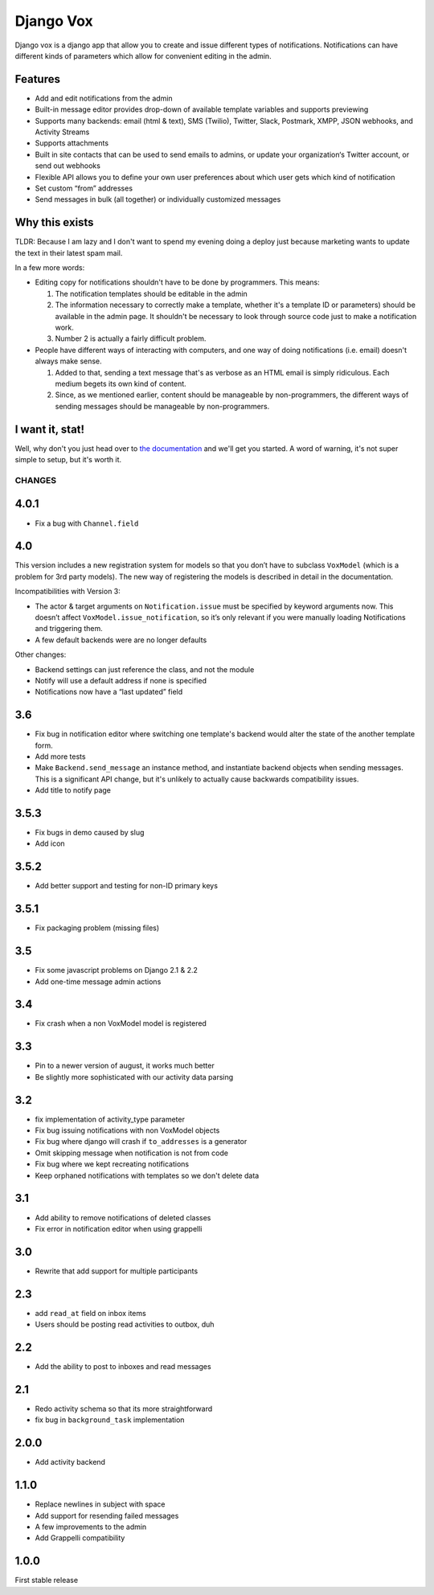 ==========
Django Vox
==========

|pipeline-badge| |coverage-badge| |docs-badge| |pypi-badge|

Django vox is a django app that allow you to create and issue
different types of notifications. Notifications can have different
kinds of parameters which allow for convenient editing in the admin.

Features
---------------

* Add and edit notifications from the admin
* Built-in message editor provides drop-down of available template variables
  and supports previewing
* Supports many backends: email (html & text), SMS (Twilio), Twitter, Slack,
  Postmark, XMPP, JSON webhooks, and Activity Streams
* Supports attachments
* Built in site contacts that can be used to send emails to admins, or update
  your organization‘s Twitter account, or send out webhooks
* Flexible API allows you to define your own user preferences about which user
  gets which kind of notification
* Set custom “from” addresses
* Send messages in bulk (all together) or individually customized messages


Why this exists
---------------

TLDR: Because I am lazy and I don't want to spend my evening doing
a deploy just because marketing wants to update the text in their
latest spam mail.

In a few more words:

* Editing copy for notifications shouldn't have to be done by programmers.
  This means:

  1. The notification templates should be editable in the admin
  2. The information necessary to correctly make a template, whether
     it's a template ID or parameters) should be available in the admin
     page. It shouldn't be necessary to look through source code just to
     make a notification work.
  3. Number 2 is actually a fairly difficult problem.

* People have different ways of interacting with computers, and one
  way of doing notifications (i.e. email) doesn't always make sense.

  1. Added to that, sending a text message that's as verbose as an HTML
     email is simply ridiculous. Each medium begets its own kind of
     content.
  2. Since, as we mentioned earlier, content should be manageable
     by non-programmers, the different ways of sending messages should
     be manageable by non-programmers.


I want it, stat!
----------------

Well, why don't you just head over to `the documentation`_ and we'll
get you started. A word of warning, it's not super simple to setup, but
it's worth it.


.. |pipeline-badge| image:: https://gitlab.com/alantrick/django-vox/badges/master/pipeline.svg
   :target: https://gitlab.com/alantrick/django-vox/
   :alt: Build Status

.. |coverage-badge| image:: https://gitlab.com/alantrick/django-vox/badges/master/coverage.svg
   :target: https://gitlab.com/alantrick/django-vox/
   :alt: Coverage Status

.. |docs-badge| image:: https://img.shields.io/badge/docs-latest-informational.svg
   :target: `the documentation`_
   :alt: Documentation

.. |pypi-badge| image:: https://img.shields.io/pypi/v/django_vox.svg
   :target: https://pypi.org/project/django-vox/
   :alt: Project on PyPI

.. _the documentation: https://alantrick.gitlab.io/django-vox/


CHANGES
=======

4.0.1
-----

* Fix a bug with ``Channel.field``

4.0
---

This version includes a new registration system for models so that you
don’t have to subclass ``VoxModel`` (which is a problem for 3rd party models).
The new way of registering the models is described in detail in the
documentation.

Incompatibilities with Version 3:

* The actor & target arguments on ``Notification.issue`` must be specified
  by keyword arguments now. This doesn’t affect
  ``VoxModel.issue_notification``, so it’s only relevant if you were manually
  loading Notifications and triggering them.
* A few default backends were are no longer defaults

Other changes:

* Backend settings can just reference the class, and not the module
* Notify will use a default address if none is specified
* Notifications now have a “last updated” field

3.6
---

* Fix bug in notification editor where switching one template's backend would
  alter the state of the another template form.
* Add more tests
* Make ``Backend.send_message`` an instance method, and instantiate backend
  objects when sending messages. This is a significant API change, but it's
  unlikely to actually cause backwards compatibility issues.
* Add title to notify page

3.5.3
-----

* Fix bugs in demo caused by slug
* Add icon

3.5.2
-----

* Add better support and testing for non-ID primary keys

3.5.1
-----

* Fix packaging problem (missing files)

3.5
---

* Fix some javascript problems on Django 2.1 & 2.2
* Add one-time message admin actions

3.4
---

* Fix crash when a non VoxModel model is registered

3.3
---

* Pin to a newer version of august, it works much better
* Be slightly more sophisticated with our activity data parsing

3.2
---

* fix implementation of activity\_type parameter
* Fix bug issuing notifications with non VoxModel objects
* Fix bug where django will crash if ``to_addresses`` is a generator
* Omit skipping message when notification is not from code
* Fix bug where we kept recreating notifications
* Keep orphaned notifications with templates so we don't delete data

3.1
---

* Add ability to remove notifications of deleted classes
* Fix error in notification editor when using grappelli

3.0
---

* Rewrite that add support for multiple participants

2.3
---

* add ``read_at`` field on inbox items
* Users should be posting read activities to outbox, duh

2.2
---

* Add the ability to post to inboxes and read messages

2.1
---

* Redo activity schema so that its more straightforward
* fix bug in ``background_task`` implementation

2.0.0
-----

* Add activity backend

1.1.0
-----

* Replace newlines in subject with space
* Add support for resending failed messages
* A few improvements to the admin
* Add Grappelli compatibility

1.0.0
-----

First stable release



